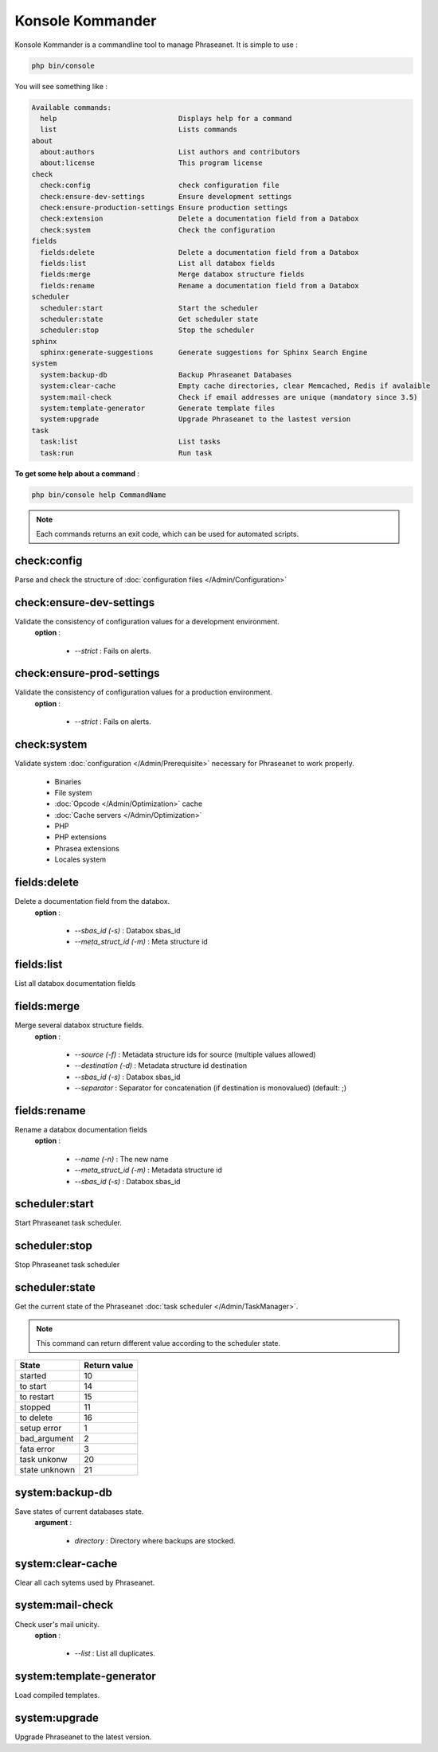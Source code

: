 Konsole Kommander
=================

Konsole Kommander is a commandline tool to manage Phraseanet. It is simple
to use :

.. code-block:: bash

    php bin/console

You will see something like :

.. code-block:: bash

    Available commands:
      help                             Displays help for a command
      list                             Lists commands
    about
      about:authors                    List authors and contributors
      about:license                    This program license
    check
      check:config                     check configuration file
      check:ensure-dev-settings        Ensure development settings
      check:ensure-production-settings Ensure production settings
      check:extension                  Delete a documentation field from a Databox
      check:system                     Check the configuration
    fields
      fields:delete                    Delete a documentation field from a Databox
      fields:list                      List all databox fields
      fields:merge                     Merge databox structure fields
      fields:rename                    Rename a documentation field from a Databox
    scheduler
      scheduler:start                  Start the scheduler
      scheduler:state                  Get scheduler state
      scheduler:stop                   Stop the scheduler
    sphinx
      sphinx:generate-suggestions      Generate suggestions for Sphinx Search Engine
    system
      system:backup-db                 Backup Phraseanet Databases
      system:clear-cache               Empty cache directories, clear Memcached, Redis if avalaible
      system:mail-check                Check if email addresses are unique (mandatory since 3.5)
      system:template-generator        Generate template files
      system:upgrade                   Upgrade Phraseanet to the lastest version
    task
      task:list                        List tasks
      task:run                         Run task

**To get some help about a command** :

.. code-block:: bash

    php bin/console help CommandName

.. note::

    Each commands returns an exit code, which can be used for automated scripts.

check:config
------------

Parse and check the structure of
:doc:`configuration files  </Admin/Configuration>`

check:ensure-dev-settings
-------------------------

Validate the consistency of configuration values ​​for a development environment.
 **option** :

    * *--strict* : Fails on alerts.

check:ensure-prod-settings
--------------------------

Validate the consistency of configuration values ​​for a production environment.
 **option** :

    * *--strict* : Fails on alerts.

check:system
------------

Validate system :doc:`configuration </Admin/Prerequisite>` necessary for Phraseanet
to work properly.

    * Binaries
    * File system
    * :doc:`Opcode </Admin/Optimization>` cache
    * :doc:`Cache servers </Admin/Optimization>`
    * PHP
    * PHP extensions
    * Phrasea extensions
    * Locales system

fields:delete
-------------

Delete a documentation field from the databox.
 **option** :

    * *--sbas_id (-s)* : Databox sbas_id
    * *--meta_struct_id (-m)* : Meta structure id

fields:list
-----------

List all databox documentation fields

fields:merge
------------

Merge several databox structure fields.
 **option** :

    * *--source (-f)* : Metadata structure ids for source (multiple values allowed)
    * *--destination (-d)* : Metadata structure id destination
    * *--sbas_id (-s)* : Databox sbas_id
    * *--separator* : Separator for concatenation (if destination is monovalued)
      (default: ;)

fields:rename
-------------

Rename a databox documentation fields
 **option** :

    * *--name (-n)* : The new name
    * *--meta_struct_id (-m)* : Metadata structure id
    * *--sbas_id (-s)* : Databox sbas_id

scheduler:start
---------------

Start Phraseanet task scheduler.

scheduler:stop
--------------

Stop Phraseanet task scheduler

scheduler:state
---------------

Get the current state of the Phraseanet
:doc:`task scheduler </Admin/TaskManager>`.

.. note::

    This command can return different value according to the scheduler state.

+---------------+-----------------+
|  State        | Return value    |
+===============+=================+
| started       | 10              |
+---------------+-----------------+
| to start      | 14              |
+---------------+-----------------+
| to restart    | 15              |
+---------------+-----------------+
| stopped       | 11              |
+---------------+-----------------+
| to delete     | 16              |
+---------------+-----------------+
| setup error   | 1               |
+---------------+-----------------+
| bad_argument  | 2               |
+---------------+-----------------+
| fata error    | 3               |
+---------------+-----------------+
| task unkonw   | 20              |
+---------------+-----------------+
| state unknown | 21              |
+---------------+-----------------+

system:backup-db
----------------

Save states of current databases state.
 **argument** :

    * *directory* : Directory where backups are stocked.

system:clear-cache
------------------

Clear all cach sytems used by Phraseanet.

system:mail-check
-----------------

Check user's mail unicity.
 **option** :

    * *--list* : List all duplicates.

system:template-generator
-------------------------

Load compiled templates.

system:upgrade
--------------

Upgrade Phraseanet to the latest version.
